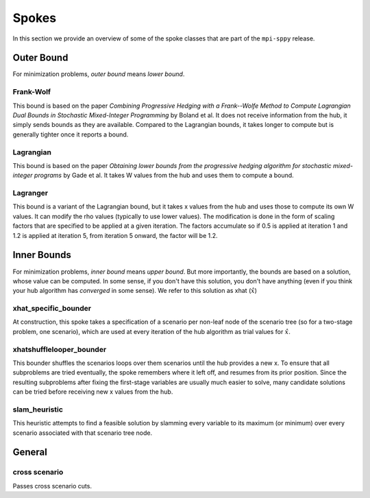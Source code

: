 .. _Spokes:

Spokes
======

In this section we provide an overview of some of the spoke classes
that are part of the ``mpi-sppy`` release.


Outer Bound
-----------

For minimization problems, `outer bound` means `lower bound`.

Frank-Wolf
^^^^^^^^^^^

This bound is based on the paper `Combining Progressive Hedging with a Frank--Wolfe Method to Compute Lagrangian Dual Bounds in Stochastic Mixed-Integer Programming` by Boland et al. It does not receive information from the hub, it
simply sends bounds as they are available. Compared to the Lagrangian bounds,
it takes longer to compute but is generally tighter once it reports a bound.


Lagrangian
^^^^^^^^^^

This bound is based on the paper `Obtaining lower bounds from the progressive hedging algorithm for stochastic mixed-integer programs` by Gade et al. It takes
W values from the hub and uses them to compute a bound.


Lagranger
^^^^^^^^^

This bound is a variant of the Lagrangian bound, but it takes x values from the
hub and uses those to compute its own W values. It can modify the rho
values (typically to use lower values). The modification is done
in the form of scaling factors that are specified to be applied at a given
iteration. The factors accumulate so if 0.5 is applied at iteration 1 and
1.2 is applied at iteration 5, from iteration 5 onward, the factor will be 1.2.

Inner Bounds
------------

For minimization problems, `inner bound` means `upper bound`. But more
importantly, the bounds are based on a solution, whose value can be
computed. In some sense, if you don't have this solution, you don't
have anything (even if you think your hub algorithm has `converged` in
some sense). We refer to this solution as xhat (:math:`\hat{x}`)

xhat_specific_bounder
^^^^^^^^^^^^^^^^^^^^^

At construction, this spoke takes a specification of a scenario per
non-leaf node of the scenario tree (so for a two-stage problem, one
scenario), which are used at every iteration of the hub algorithm as
trial values for :math:`\hat{x}`.

xhatshufflelooper_bounder
^^^^^^^^^^^^^^^^^^^^^^^^^

This bounder shuffles the scenarios loops over them scenarios until
the hub provides a new x.  To ensure that all subproblems are tried
eventually, the spoke remembers where it left off, and resumes from
its prior position.  Since the resulting subproblems after fixing the
first-stage variables are usually much easier to solve, many candidate
solutions can be tried before receiving new x values from the hub.

slam_heuristic
^^^^^^^^^^^^^^

This heuristic attempts to find a feasible solution by slamming every
variable to its maximum (or minimum) over every scenario associated 
with that scenario tree node.


General
-------

cross scenario
^^^^^^^^^^^^^^

Passes cross scenario cuts.


